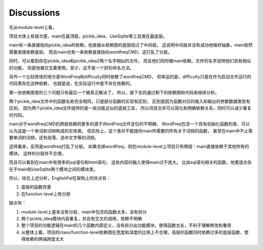 Discussions
=============

先从module-level上看。

项目大体上有层次感，main在最顶层，pickle_idea、UseSqlite等工具类在最底层。

main有一条直接指向pickle_idea的依赖，他直接从依赖图的底部绕过了中间层。
这说明中间层并没有成功地做好抽象，main依然需要直接依赖底层。
而且main也有一条依赖直接指向wordfreqCMD，这打乱了分层。

同时，可以看到存在pickle_idea和pickle_idea2两个名字相似的文件，
而且他们同时被main依赖。文件的名字说明他们具有相似的功能，
但是他被交叉着使用。至少，这不是一个好的命名方法。

另外一个比较奇怪的地方是WordFreq和difficulty同时依赖了wordfreqCMD，
但幸运的是，difficulty只是在作为启动文件运行的代码里存在这种依赖，
也就是说，在实际运行中是不存在依赖的。

第一张依赖图里的三个问题只有最后一个被真正解决了，
所以，接下去将通过剩下的依赖图和代码来继续分析。

两个pickle_idea文件中的函数名称完全相同，只是部分函数的实现有区别，
区别是因为函数对应的输入和输出的参数数据类型有区别。
因为两个pickle_idea文件提供的是一些功能近似的底层工具，
所以将其合并可以简化和明确依赖关系，同时可以减少重复的代码。

main对于wordfreqCMD的跨层依赖则更多的源于WordFreq文件定位的不明确，
WordFreq包含一个具有初始化函数的类，可以认为这是一个单词和词频构成的实体类。
但实际上，这个类并不能提供main所需要的所有关于词频的函数，
甚至在main中不止需要单词的词频，还有段落、选中文字等的词频。

这样看来，反而是wordfreq打乱了分层。
如果去掉wordfreq，则在module-level上项目只有两层：main直接依赖于其他所有的模块。
这样的分层并不合理。

而且可以看到在main中有很多的sql语句和html语句，
这些内容的融入使得main过于庞大。
比如sql语句相关的函数，他更适合存在于main和UseSqlite两个模块之间的模块里。

所以，综合上述分析，EnglishPal在架构上的优点有：

1. 底层的函数完善
#. 在function-level上有分层

缺点有：

1. module-level上基本没有分层，main中包含的函数太多，没有拆分
#. 两个pickle_idea模块内容重复，并且有交叉的调用，依赖不明确
#. 整个项目的功能逻辑在main的几个函数内部定义，没有拆分出功能模块，使得函数太长，不利于理解修改和重用
#. 从整体上看，项目的class/function-level依赖图在宽度和深度的比例上不合理，高层的函数同时依赖过多的底层函数，使得依赖的两端跨度太大
